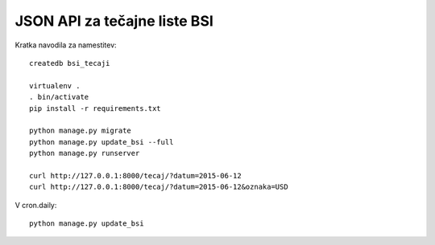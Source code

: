 
JSON API za tečajne liste BSI
=============================

Kratka navodila za namestitev::

    createdb bsi_tecaji

    virtualenv .
    . bin/activate
    pip install -r requirements.txt

    python manage.py migrate
    python manage.py update_bsi --full
    python manage.py runserver

    curl http://127.0.0.1:8000/tecaj/?datum=2015-06-12
    curl http://127.0.0.1:8000/tecaj/?datum=2015-06-12&oznaka=USD

V cron.daily::

    python manage.py update_bsi